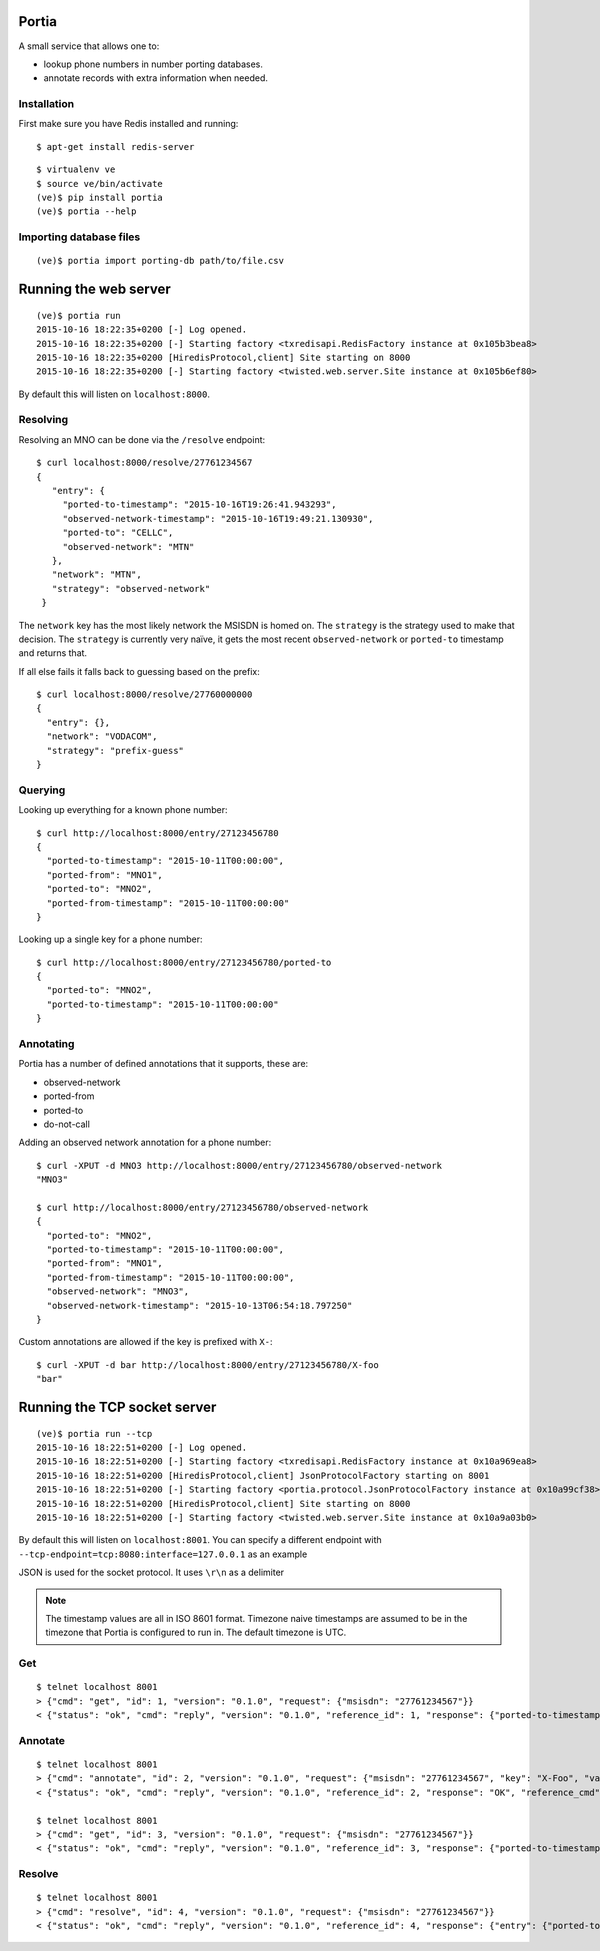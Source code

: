 .. Portia documentation master file, created by
   sphinx-quickstart on Tue Oct 13 08:44:37 2015.
   You can adapt this file completely to your liking, but it should at least
   contain the root `toctree` directive.

Portia
======

A small service that allows one to:

- lookup phone numbers in number porting databases.
- annotate records with extra information when needed.

.. image:: ./portia.gif

Installation
------------

First make sure you have Redis installed and running:

::

   $ apt-get install redis-server

::

   $ virtualenv ve
   $ source ve/bin/activate
   (ve)$ pip install portia
   (ve)$ portia --help


Importing database files
------------------------

::

   (ve)$ portia import porting-db path/to/file.csv

Running the web server
======================

::

   (ve)$ portia run
   2015-10-16 18:22:35+0200 [-] Log opened.
   2015-10-16 18:22:35+0200 [-] Starting factory <txredisapi.RedisFactory instance at 0x105b3bea8>
   2015-10-16 18:22:35+0200 [HiredisProtocol,client] Site starting on 8000
   2015-10-16 18:22:35+0200 [-] Starting factory <twisted.web.server.Site instance at 0x105b6ef80>

By default this will listen on ``localhost:8000``.

Resolving
---------

Resolving an MNO can be done via the ``/resolve`` endpoint::

   $ curl localhost:8000/resolve/27761234567
   {
      "entry": {
        "ported-to-timestamp": "2015-10-16T19:26:41.943293",
        "observed-network-timestamp": "2015-10-16T19:49:21.130930",
        "ported-to": "CELLC",
        "observed-network": "MTN"
      },
      "network": "MTN",
      "strategy": "observed-network"
    }

The ``network`` key has the most likely network the MSISDN is homed on.
The ``strategy`` is the strategy used to make that decision.
The ``strategy`` is currently very naïve, it gets the most recent
``observed-network`` or ``ported-to`` timestamp and returns that.

If all else fails it falls back to guessing based on the prefix::

   $ curl localhost:8000/resolve/27760000000
   {
     "entry": {},
     "network": "VODACOM",
     "strategy": "prefix-guess"
   }

Querying
--------

Looking up everything for a known phone number::

   $ curl http://localhost:8000/entry/27123456780
   {
     "ported-to-timestamp": "2015-10-11T00:00:00",
     "ported-from": "MNO1",
     "ported-to": "MNO2",
     "ported-from-timestamp": "2015-10-11T00:00:00"
   }

Looking up a single key for a phone number::

   $ curl http://localhost:8000/entry/27123456780/ported-to
   {
     "ported-to": "MNO2",
     "ported-to-timestamp": "2015-10-11T00:00:00"
   }

Annotating
----------

Portia has a number of defined annotations that it supports, these are:

- observed-network
- ported-from
- ported-to
- do-not-call

Adding an observed network annotation for a phone number::

   $ curl -XPUT -d MNO3 http://localhost:8000/entry/27123456780/observed-network
   "MNO3"

   $ curl http://localhost:8000/entry/27123456780/observed-network
   {
     "ported-to": "MNO2",
     "ported-to-timestamp": "2015-10-11T00:00:00",
     "ported-from": "MNO1",
     "ported-from-timestamp": "2015-10-11T00:00:00",
     "observed-network": "MNO3",
     "observed-network-timestamp": "2015-10-13T06:54:18.797250"
   }

Custom annotations are allowed if the key is prefixed with ``X-``::

   $ curl -XPUT -d bar http://localhost:8000/entry/27123456780/X-foo
   "bar"

Running the TCP socket server
=============================

::

   (ve)$ portia run --tcp
   2015-10-16 18:22:51+0200 [-] Log opened.
   2015-10-16 18:22:51+0200 [-] Starting factory <txredisapi.RedisFactory instance at 0x10a969ea8>
   2015-10-16 18:22:51+0200 [HiredisProtocol,client] JsonProtocolFactory starting on 8001
   2015-10-16 18:22:51+0200 [-] Starting factory <portia.protocol.JsonProtocolFactory instance at 0x10a99cf38>
   2015-10-16 18:22:51+0200 [HiredisProtocol,client] Site starting on 8000
   2015-10-16 18:22:51+0200 [-] Starting factory <twisted.web.server.Site instance at 0x10a9a03b0>

By default this will listen on ``localhost:8001``. You can specify a different
endpoint with ``--tcp-endpoint=tcp:8080:interface=127.0.0.1`` as an example

JSON is used for the socket protocol. It uses ``\r\n`` as a delimiter

.. note::   The timestamp values are all in ISO 8601 format. Timezone naive
            timestamps are assumed to be in the timezone that Portia is
            configured to run in. The default timezone is UTC.

Get
---

::

   $ telnet localhost 8001
   > {"cmd": "get", "id": 1, "version": "0.1.0", "request": {"msisdn": "27761234567"}}
   < {"status": "ok", "cmd": "reply", "version": "0.1.0", "reference_id": 1, "response": {"ported-to-timestamp": "2015-10-16T19:26:41.943293", "ported-to": "CELLC", "X-Foo-timestamp": "2015-10-19T18:37:36.294939", "observed-network": "MTN", "observed-network-timestamp": "2015-10-16T19:49:21.130930"}, "reference_cmd": "get"}

Annotate
--------

::

   $ telnet localhost 8001
   > {"cmd": "annotate", "id": 2, "version": "0.1.0", "request": {"msisdn": "27761234567", "key": "X-Foo", "value": "bar"}}
   < {"status": "ok", "cmd": "reply", "version": "0.1.0", "reference_id": 2, "response": "OK", "reference_cmd": "annotate"}

   $ telnet localhost 8001
   > {"cmd": "get", "id": 3, "version": "0.1.0", "request": {"msisdn": "27761234567"}}
   < {"status": "ok", "cmd": "reply", "version": "0.1.0", "reference_id": 3, "response": {"ported-to-timestamp": "2015-10-16T19:26:41.943293", "ported-to": "CELLC", "X-Foo-timestamp": "2015-10-19T18:44:33.710381", "observed-network": "MTN", "X-Foo": "bar", "observed-network-timestamp": "2015-10-16T19:49:21.130930"}, "reference_cmd": "get"}

Resolve
-------

::

   $ telnet localhost 8001
   > {"cmd": "resolve", "id": 4, "version": "0.1.0", "request": {"msisdn": "27761234567"}}
   < {"status": "ok", "cmd": "reply", "version": "0.1.0", "reference_id": 4, "response": {"entry": {"ported-to-timestamp": "2015-10-16T19:26:41.943293", "ported-to": "CELLC", "X-Foo-timestamp": "2015-10-19T18:44:33.710381", "observed-network": "MTN", "X-Foo": "bar", "observed-network-timestamp": "2015-10-16T19:49:21.130930"}, "network": "MTN", "strategy": "observed-network"}, "reference_cmd": "resolve"}
